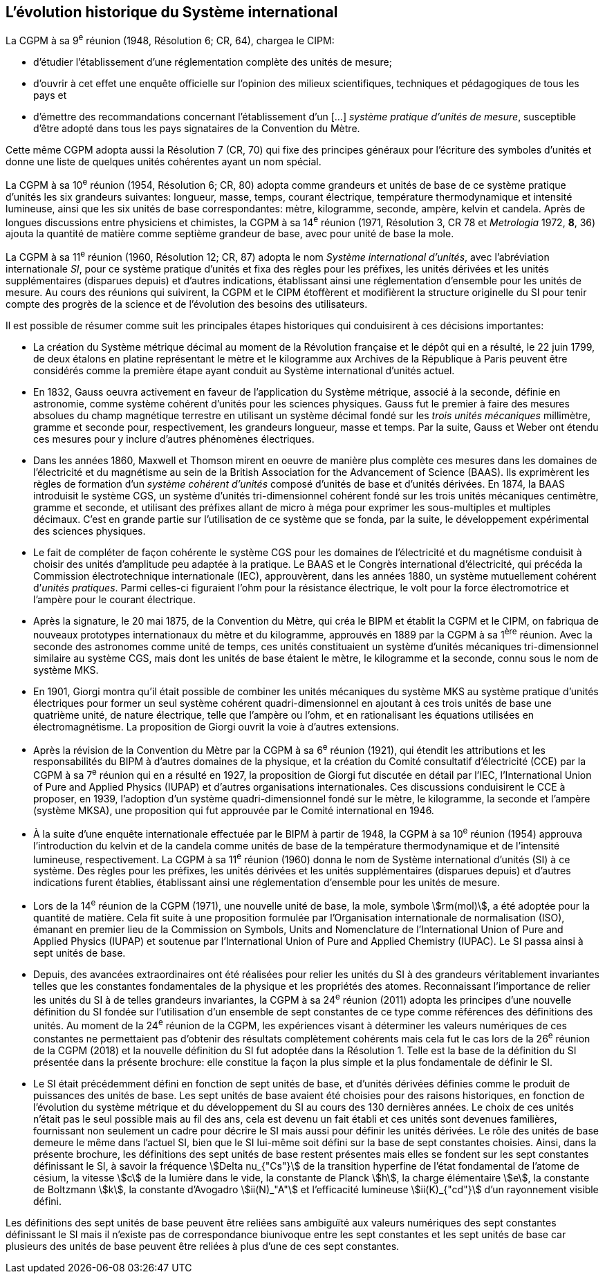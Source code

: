 == L’évolution historique du Système international

La CGPM à sa 9^e^ réunion (1948, Résolution 6; CR, 64), chargea le CIPM:

* d’étudier l’établissement d’une réglementation complète des unités de mesure;

* d’ouvrir à cet effet une enquête officielle sur l’opinion des milieux scientifiques,
techniques et pédagogiques de tous les pays et

* d’émettre des recommandations concernant l’établissement d’un [...]
_système pratique d’unités de mesure_, susceptible d’être adopté dans tous les pays
signataires de la Convention du Mètre.

Cette même CGPM adopta aussi la Résolution 7 (CR, 70) qui fixe des principes généraux
pour l’écriture des symboles d’unités et donne une liste de quelques unités cohérentes ayant
un nom spécial.

La CGPM à sa 10^e^ réunion (1954, Résolution 6; CR, 80) adopta comme grandeurs et unités
de base de ce système pratique d’unités les six grandeurs suivantes: longueur, masse,
temps, courant électrique, température thermodynamique et intensité lumineuse, ainsi que
les six unités de base correspondantes: mètre, kilogramme, seconde, ampère, kelvin et
candela. Après de longues discussions entre physiciens et chimistes, la CGPM à sa
14^e^ réunion (1971, Résolution 3, CR 78 et _Metrologia_ 1972, *8*, 36) ajouta la quantité de
matière comme septième grandeur de base, avec pour unité de base la mole.

La CGPM à sa 11^e^ réunion (1960, Résolution 12; CR, 87) adopta le nom
_Système international d’unités_, avec l’abréviation internationale _SI_, pour ce système pratique
d’unités et fixa des règles pour les préfixes, les unités dérivées et les unités supplémentaires
(disparues depuis) et d’autres indications, établissant ainsi une réglementation d’ensemble
pour les unités de mesure. Au cours des réunions qui suivirent, la CGPM et le CIPM
étoffèrent et modifièrent la structure originelle du SI pour tenir compte des progrès de la
science et de l’évolution des besoins des utilisateurs.

Il est possible de résumer comme suit les principales étapes historiques qui conduisirent à
ces décisions importantes:

* La création du Système métrique décimal au moment de la Révolution française et le
dépôt qui en a résulté, le 22 juin 1799, de deux étalons en platine représentant le
mètre et le kilogramme aux Archives de la République à Paris peuvent être
considérés comme la première étape ayant conduit au Système international d’unités
actuel.

* En 1832, Gauss oeuvra activement en faveur de l’application du Système métrique,
associé à la seconde, définie en astronomie, comme système cohérent d’unités pour
les sciences physiques. Gauss fut le premier à faire des mesures absolues du champ
magnétique terrestre en utilisant un système décimal fondé sur les _trois unités
mécaniques_ millimètre, gramme et seconde pour, respectivement, les grandeurs
longueur, masse et temps. Par la suite, Gauss et Weber ont étendu ces mesures pour
y inclure d’autres phénomènes électriques.

* Dans les années 1860, Maxwell et Thomson mirent en oeuvre de manière plus complète
ces mesures dans les domaines de l’électricité et du magnétisme au sein de la British
Association for the Advancement of Science (BAAS). Ils exprimèrent les règles de
formation d’un _système cohérent d’unités_ composé d’unités de base et d’unités dérivées.
En 1874, la BAAS introduisit le système CGS, un système d’unités tri-dimensionnel
cohérent fondé sur les trois unités mécaniques centimètre, gramme et seconde, et utilisant
des préfixes allant de micro à méga pour exprimer les sous-multiples et multiples
décimaux. C’est en grande partie sur l’utilisation de ce système que se fonda, par la suite,
le développement expérimental des sciences physiques.

* Le fait de compléter de façon cohérente le système CGS pour les domaines de
l’électricité et du magnétisme conduisit à choisir des unités d’amplitude peu adaptée
à la pratique. Le BAAS et le Congrès international d’électricité, qui précéda la
Commission électrotechnique internationale (IEC), approuvèrent, dans les années
1880, un système mutuellement cohérent d’__unités pratiques__. Parmi celles-ci
figuraient l’ohm pour la résistance électrique, le volt pour la force électromotrice et
l’ampère pour le courant électrique.

* Après la signature, le 20 mai 1875, de la Convention du Mètre, qui créa le BIPM et
établit la CGPM et le CIPM, on fabriqua de nouveaux prototypes internationaux du
mètre et du kilogramme, approuvés en 1889 par la CGPM à sa 1^ère^ réunion.
Avec la seconde des astronomes comme unité de temps, ces unités constituaient un
système d’unités mécaniques tri-dimensionnel similaire au système CGS, mais dont
les unités de base étaient le mètre, le kilogramme et la seconde, connu sous le nom
de système MKS.

* En 1901, Giorgi montra qu’il était possible de combiner les unités mécaniques du
système MKS au système pratique d’unités électriques pour former un seul système
cohérent quadri-dimensionnel en ajoutant à ces trois unités de base une quatrième
unité, de nature électrique, telle que l’ampère ou l’ohm, et en rationalisant les
équations utilisées en électromagnétisme. La proposition de Giorgi ouvrit la voie à
d’autres extensions.

* Après la révision de la Convention du Mètre par la CGPM à sa 6^e^ réunion (1921),
qui étendit les attributions et les responsabilités du BIPM à d’autres domaines de la
physique, et la création du Comité consultatif d’électricité (CCE) par la CGPM à sa
7^e^ réunion qui en a résulté en 1927, la proposition de Giorgi fut discutée en détail
par l’IEC, l’International Union of Pure and Applied Physics (IUPAP) et d’autres
organisations internationales. Ces discussions conduisirent le CCE à proposer,
en 1939, l’adoption d’un système quadri-dimensionnel fondé sur le mètre,
le kilogramme, la seconde et l’ampère (système MKSA), une proposition qui fut
approuvée par le Comité international en 1946.

* À la suite d’une enquête internationale effectuée par le BIPM à partir de 1948,
la CGPM à sa 10^e^ réunion (1954) approuva l’introduction du kelvin et de la candela
comme unités de base de la température thermodynamique et de l’intensité
lumineuse, respectivement. La CGPM à sa 11^e^ réunion (1960) donna le nom de
Système international d’unités (SI) à ce système. Des règles pour les préfixes,
les unités dérivées et les unités supplémentaires (disparues depuis) et d’autres
indications furent établies, établissant ainsi une réglementation d’ensemble pour les
unités de mesure.

* Lors de la 14^e^ réunion de la CGPM (1971), une nouvelle unité de base, la mole,
symbole stem:[rm(mol)], a été adoptée pour la quantité de matière. Cela fit suite à une
proposition formulée par l’Organisation internationale de normalisation (ISO),
émanant en premier lieu de la Commission on Symbols, Units and Nomenclature de
l’International Union of Pure and Applied Physics (IUPAP) et soutenue par
l’International Union of Pure and Applied Chemistry (IUPAC). Le SI passa ainsi à
sept unités de base.

* Depuis, des avancées extraordinaires ont été réalisées pour relier les unités du SI à
des grandeurs véritablement invariantes telles que les constantes fondamentales de la
physique et les propriétés des atomes. Reconnaissant l’importance de relier les unités
du SI à de telles grandeurs invariantes, la CGPM à sa 24^e^ réunion (2011) adopta les
principes d’une nouvelle définition du SI fondée sur l’utilisation d’un ensemble de
sept constantes de ce type comme références des définitions des unités. Au moment
de la 24^e^ réunion de la CGPM, les expériences visant à déterminer les valeurs
numériques de ces constantes ne permettaient pas d’obtenir des résultats
complètement cohérents mais cela fut le cas lors de la 26^e^ réunion de la CGPM
(2018) et la nouvelle définition du SI fut adoptée dans la Résolution 1. Telle est la
base de la définition du SI présentée dans la présente brochure: elle constitue la
façon la plus simple et la plus fondamentale de définir le SI.

* Le SI était précédemment défini en fonction de sept unités de base, et d’unités
dérivées définies comme le produit de puissances des unités de base. Les sept unités
de base avaient été choisies pour des raisons historiques, en fonction de l’évolution
du système métrique et du développement du SI au cours des 130 dernières années.
Le choix de ces unités n’était pas le seul possible mais au fil des ans, cela est devenu
un fait établi et ces unités sont devenues familières, fournissant non seulement un
cadre pour décrire le SI mais aussi pour définir les unités dérivées. Le rôle des unités
de base demeure le même dans l’actuel SI, bien que le SI lui-même soit défini sur la
base de sept constantes choisies. Ainsi, dans la présente brochure, les définitions des
sept unités de base restent présentes mais elles se fondent sur les sept constantes
définissant le SI, à savoir la fréquence stem:[Delta nu_{"Cs"}] de la transition hyperfine de l’état
fondamental de l’atome de césium, la vitesse stem:[c] de la lumière dans le vide,
la constante de Planck stem:[h], la charge élémentaire stem:[e], la constante de Boltzmann stem:[k],
la constante d’Avogadro stem:[ii(N)_"A"] et l’efficacité lumineuse stem:[ii(K)_{"cd"}] d’un rayonnement visible
défini.

Les définitions des sept unités de base peuvent être reliées sans ambiguïté aux valeurs
numériques des sept constantes définissant le SI mais il n’existe pas de correspondance
biunivoque entre les sept constantes et les sept unités de base car plusieurs des unités de
base peuvent être reliées à plus d’une de ces sept constantes.
